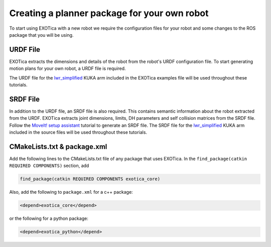 *********************************************
Creating a planner package for your own robot 
*********************************************

To start using EXOTica with a new robot we require the configuration files 
for your robot and some changes to the ROS package that you will be using. 

URDF File
=========

EXOTica extracts the dimensions and details of the robot from the robot's 
URDF configuration file. To start generating motion plans for your own robot, 
a URDF file is required.

The URDF file for the `lwr\_simplified <https://github.com/ipab-slmc/exotica/blob/master/exotica_examples/resources/robots/lwr_simplified.urdf>`_
KUKA arm included in the EXOTica examples file will be used throughout these tutorials.

SRDF File
=========

In addition to the URDF file, an SRDF file is also required. This
contains semantic information about the robot extracted from the URDF.
EXOTica extracts joint dimensions, limits, DH parameters and self
collision matrices from the SRDF file. Follow the `MoveIt! setup
assistant <http://docs.ros.org/hydro/api/moveit_setup_assistant/html/doc/tutorial.html>`__ tutorial to generate an SRDF file. The SRDF file for the
`lwr\_simplified <https://github.com/ipab-slmc/exotica/blob/master/exotica_examples/resources/robots/lwr_simplified.srdf>`__
KUKA arm included in the source files will be used throughout these
tutorials.

CMakeLists.txt & package.xml
============================

Add the following lines to the CMakeLists.txt file of any package that uses EXOTica. 
In the ``find_package(catkin REQUIRED COMPONENTS)`` section, 
add 

.. code-block:: cmake

    find_package(catkin REQUIRED COMPONENTS exotica_core)

Also, add the following to ``package.xml`` for a c++ package:

.. code-block:: xml

    <depend>exotica_core</depend>

or the following for a python package:

.. code-block:: xml

    <depend>exotica_python</depend>


